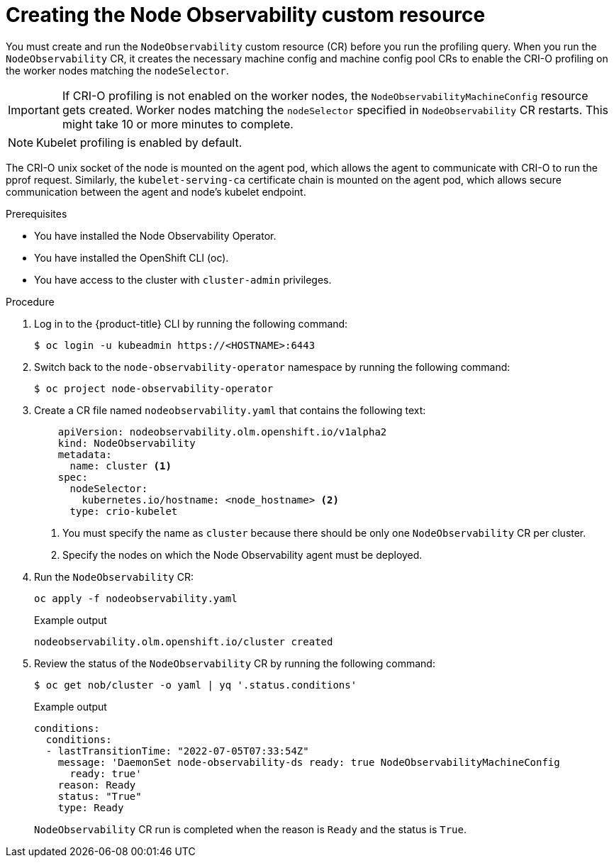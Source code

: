 // Module included in the following assemblies:
//
// * scalability_and_performance/understanding-node-observability-operator.adoc

:_mod-docs-content-type: PROCEDURE
[id="creating-node-observability-custom-resource_{context}"]
= Creating the Node Observability custom resource

You must create and run the `NodeObservability` custom resource (CR) before you run the profiling query. When you run the `NodeObservability` CR, it creates the necessary machine config and machine config pool CRs to enable the CRI-O profiling on the worker nodes matching the `nodeSelector`.

[IMPORTANT]
====
If CRI-O profiling is not enabled on the worker nodes, the `NodeObservabilityMachineConfig` resource gets created. Worker nodes matching the `nodeSelector` specified in `NodeObservability` CR restarts. This might take 10 or more minutes to complete.
====

[NOTE]
====
Kubelet profiling is enabled by default.
====

The CRI-O unix socket of the node is mounted on the agent pod, which allows the agent to communicate with CRI-O to run the pprof request. Similarly, the `kubelet-serving-ca` certificate chain is mounted on the agent pod, which allows secure communication between the agent and node's kubelet endpoint.

.Prerequisites
* You have installed the Node Observability Operator.
* You have installed the OpenShift CLI (oc).
* You have access to the cluster with `cluster-admin` privileges.

.Procedure

. Log in to the {product-title} CLI by running the following command:
+
[source,terminal]
----
$ oc login -u kubeadmin https://<HOSTNAME>:6443
----

. Switch back to the `node-observability-operator` namespace by running the following command:
+
[source,terminal]
----
$ oc project node-observability-operator
----

. Create a CR file named `nodeobservability.yaml` that contains the following text:
+
[source,yaml]
----
    apiVersion: nodeobservability.olm.openshift.io/v1alpha2
    kind: NodeObservability
    metadata:
      name: cluster <1>
    spec:
      nodeSelector:
        kubernetes.io/hostname: <node_hostname> <2>
      type: crio-kubelet
----
<1> You must specify the name as `cluster` because there should be only one `NodeObservability` CR per cluster.
<2> Specify the nodes on which the Node Observability agent must be deployed.

. Run the `NodeObservability` CR:
+
[source,terminal]
----
oc apply -f nodeobservability.yaml
----

+
.Example output
[source,terminal]
----
nodeobservability.olm.openshift.io/cluster created
----

. Review the status of the `NodeObservability` CR by running the following command:
+
[source,terminal]
----
$ oc get nob/cluster -o yaml | yq '.status.conditions'
----

+
.Example output
[source,terminal]
----
conditions:
  conditions:
  - lastTransitionTime: "2022-07-05T07:33:54Z"
    message: 'DaemonSet node-observability-ds ready: true NodeObservabilityMachineConfig
      ready: true'
    reason: Ready
    status: "True"
    type: Ready
----

+
`NodeObservability` CR run is completed when the reason is `Ready` and the status is `True`.